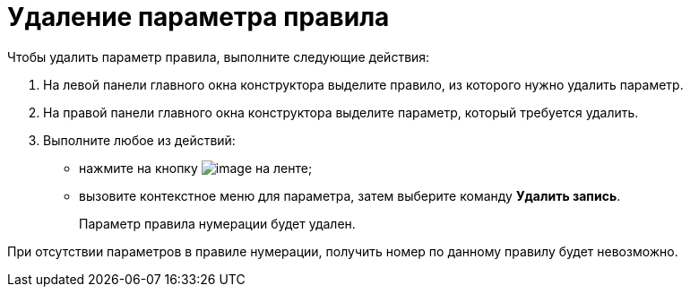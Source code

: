 = Удаление параметра правила

.Чтобы удалить параметр правила, выполните следующие действия:
. На левой панели главного окна конструктора выделите правило, из которого нужно удалить параметр.
. На правой панели главного окна конструктора выделите параметр, который требуется удалить.
. Выполните любое из действий:
* нажмите на кнопку image:buttons/num_delete_row.png[image] на ленте;
* вызовите контекстное меню для параметра, затем выберите команду *Удалить запись*.
+
Параметр правила нумерации будет удален.

При отсутствии параметров в правиле нумерации, получить номер по данному правилу будет невозможно.

